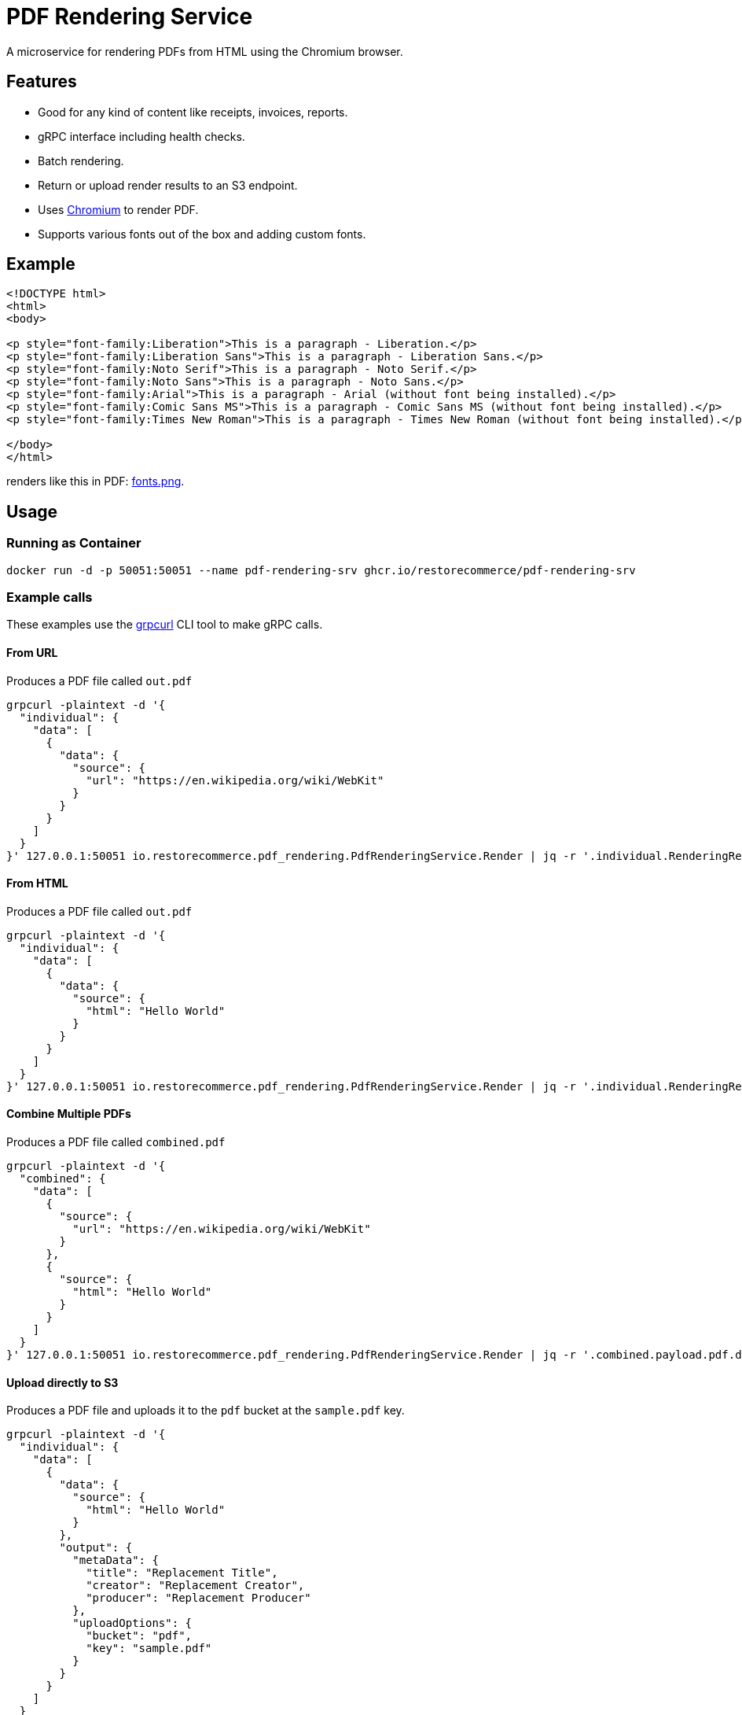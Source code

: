 = PDF Rendering Service

A microservice for rendering PDFs from HTML using the Chromium browser.

[#features]
== Features

* Good for any kind of content like receipts, invoices, reports.
* gRPC interface including health checks.
* Batch rendering.
* Return or upload render results to an S3 endpoint.
* Uses link:https://www.chromium.org/[Chromium] to render PDF.
* Supports various fonts out of the box and adding custom fonts.

[#example]
== Example

[source,html]
----
<!DOCTYPE html>
<html>
<body>

<p style="font-family:Liberation">This is a paragraph - Liberation.</p>
<p style="font-family:Liberation Sans">This is a paragraph - Liberation Sans.</p>
<p style="font-family:Noto Serif">This is a paragraph - Noto Serif.</p>
<p style="font-family:Noto Sans">This is a paragraph - Noto Sans.</p>
<p style="font-family:Arial">This is a paragraph - Arial (without font being installed).</p>
<p style="font-family:Comic Sans MS">This is a paragraph - Comic Sans MS (without font being installed).</p>
<p style="font-family:Times New Roman">This is a paragraph - Times New Roman (without font being installed).</p>

</body>
</html>
----

renders like this in PDF:
link:https://github.com/restorecommerce/pdf-rendering-srv/blob/master/docs/modules/ROOT/assets/images/fonts.png[fonts.png].

[#usage]
== Usage

[#usage_running_as_container]
=== Running as Container

[source,sh]
----
docker run -d -p 50051:50051 --name pdf-rendering-srv ghcr.io/restorecommerce/pdf-rendering-srv
----

[#example_calls]
=== Example calls

These examples use the link:https://github.com/fullstorydev/grpcurl[grpcurl] CLI tool to make gRPC calls.

[#example_call_from_url]
==== From URL

Produces a PDF file called `out.pdf`

[source,sh]
----
grpcurl -plaintext -d '{
  "individual": {
    "data": [
      {
        "data": {
          "source": {
            "url": "https://en.wikipedia.org/wiki/WebKit"
          }
        }
      }
    ]
  }
}' 127.0.0.1:50051 io.restorecommerce.pdf_rendering.PdfRenderingService.Render | jq -r '.individual.RenderingResponse[0].payload.pdf.data' | base64 -d > out.pdf
----

[#example_call_from_html]
==== From HTML

Produces a PDF file called `out.pdf`

[source,sh]
----
grpcurl -plaintext -d '{
  "individual": {
    "data": [
      {
        "data": {
          "source": {
            "html": "Hello World"
          }
        }
      }
    ]
  }
}' 127.0.0.1:50051 io.restorecommerce.pdf_rendering.PdfRenderingService.Render | jq -r '.individual.RenderingResponse[0].payload.pdf.data' | base64 -d > out.pdf
----

[#example_call_combine]
==== Combine Multiple PDFs

Produces a PDF file called `combined.pdf`

[source,sh]
----
grpcurl -plaintext -d '{
  "combined": {
    "data": [
      {
        "source": {
          "url": "https://en.wikipedia.org/wiki/WebKit"
        }
      },
      {
        "source": {
          "html": "Hello World"
        }
      }
    ]
  }
}' 127.0.0.1:50051 io.restorecommerce.pdf_rendering.PdfRenderingService.Render | jq -r '.combined.payload.pdf.data' | base64 -d > combined.pdf
----

[#example_s3]
==== Upload directly to S3

Produces a PDF file and uploads it to the `pdf` bucket at the `sample.pdf` key.

[source,sh]
----
grpcurl -plaintext -d '{
  "individual": {
    "data": [
      {
        "data": {
          "source": {
            "html": "Hello World"
          }
        },
        "output": {
          "metaData": {
            "title": "Replacement Title",
            "creator": "Replacement Creator",
            "producer": "Replacement Producer"
          },
          "uploadOptions": {
            "bucket": "pdf",
            "key": "sample.pdf"
          }
        }
      }
    ]
  }
}' 127.0.0.1:50051 io.restorecommerce.pdf_rendering.PdfRenderingService.Render | jq
----

[#customization]
== Customization

[#customization_install_additional_fonts]
=== Installing Additional Fonts

See the Dockerfile how fonts are installed in Alpine Linux.

[#configuration]
== Configuration

All configuration options and their defaults are available in `./cfg/config.json`.

[#api]
== API

This microservice exposes the following gRPC endpoints:

[#api_info]
=== Info

Return data about the used chromium instance.

`io.restorecommerce.pdf_rendering.PdfRenderingService.Info`

[#api_render]
=== Render

Render provided request into a PDF.

`io.restorecommerce.pdf_rendering.PdfRenderingService.Render`

[width="100%",cols="20%,16%,20%,44%",options="header",]
|==========================================================================================================================
|Field |Type |Label |Description
|individual |`io.restorecommerce.pdf_rendering.IndividualRequest` |optional |Individual render request
|combined |`io.restorecommerce.pdf_rendering.CombinedRequest` |optional |Combined render request
|subject |`io.restorecommerce.auth.Subject` |optional |Subject details
|==========================================================================================================================

For details of the meaning of these options check the link:https://pptr.dev/api/puppeteer.pdfoptions[PDFOptions interface] of Puppeteer.

